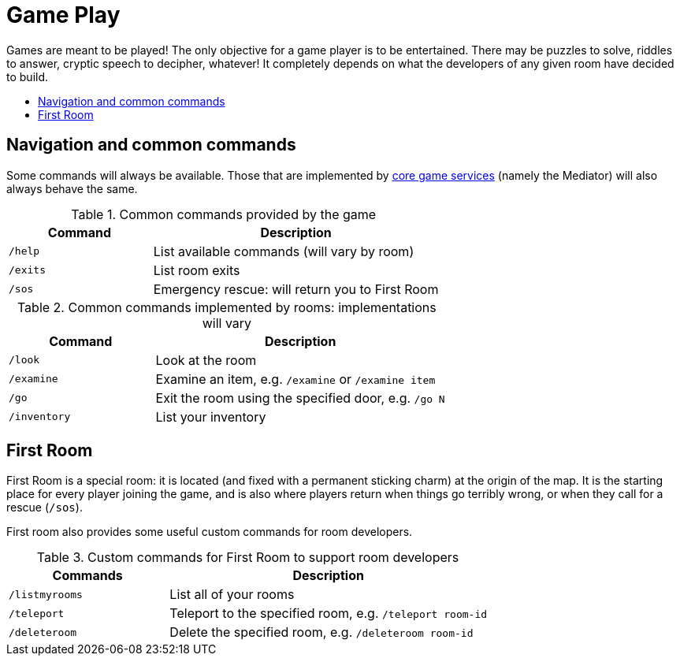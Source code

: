 = Game Play
:icons: font
:toc: preamble
:toc-title: 
:toclevels: 2
:imagesdir: /images

Games are meant to be played! The only objective for a game player is to be entertained. There may be puzzles to solve, riddles to answer, cryptic speech to decipher, whatever! It completely depends on what the developers of any given room have decided to build. 

== Navigation and common commands

Some commands will always be available. Those that are implemented by link:microservices/README.adoc[core game services] (namely the Mediator) will also always behave the same.

.Common commands provided by the game
[cols=".<m,.<2",options="header,footer"]
|==========================
|Command  |Description  
|/help    |List available commands (will vary by room)  
|/exits   |List room exits  
|/sos     |Emergency rescue: will return you to First Room  
|==========================

.Common commands implemented by rooms: implementations will vary
[cols=".<m,.<2",options="header"]
|==========================
|Command    | Description  
|/look      | Look at the room
|/examine   | Examine an item, e.g. `/examine` or `/examine item`  
|/go        | Exit the room using the specified door, e.g. `/go N`
|/inventory | List your inventory  
|==========================


== First Room

First Room is a special room: it is located (and fixed with a permanent sticking charm) at the origin of the map. It is the starting place for every player joining the game, and is also where players return when things go terribly wrong, or when they call for a rescue (`/sos`).

First room also provides some useful custom commands for room developers.

.Custom commands for First Room to support room developers
[cols=".<m,.<2",options="header"]
|==========================
|Commands   | Description  
| /listmyrooms | List all of your rooms
| /teleport    | Teleport to the specified room, e.g. `/teleport room-id`
| /deleteroom | Delete the specified room, e.g. `/deleteroom room-id`
|==========================



